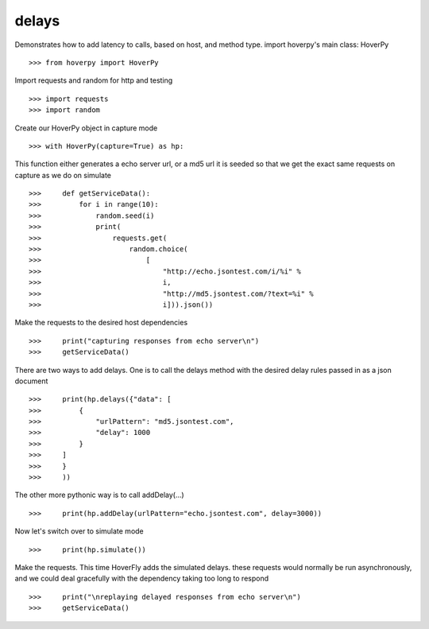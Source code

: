 .. _delays

======
delays
======

Demonstrates how to add latency to calls, based on host, and method type. import hoverpy's main class: HoverPy 

::

>>> from hoverpy import HoverPy


Import requests and random for http and testing 

::

>>> import requests
>>> import random


Create our HoverPy object in capture mode 

::

>>> with HoverPy(capture=True) as hp:


This function either generates a echo server url, or a md5 url it is seeded so that we get the exact same requests on capture as we do on simulate 

::

>>>     def getServiceData():
>>>         for i in range(10):
>>>             random.seed(i)
>>>             print(
>>>                 requests.get(
>>>                     random.choice(
>>>                         [
>>>                             "http://echo.jsontest.com/i/%i" %
>>>                             i,
>>>                             "http://md5.jsontest.com/?text=%i" %
>>>                             i])).json())


Make the requests to the desired host dependencies 

::

>>>     print("capturing responses from echo server\n")
>>>     getServiceData()


There are two ways to add delays. One is to call the delays method with the desired delay rules passed in as a json document 

::

>>>     print(hp.delays({"data": [
>>>         {
>>>             "urlPattern": "md5.jsontest.com",
>>>             "delay": 1000
>>>         }
>>>     ]
>>>     }
>>>     ))


The other more pythonic way is to call addDelay(...) 

::

>>>     print(hp.addDelay(urlPattern="echo.jsontest.com", delay=3000))


Now let's switch over to simulate mode 

::

>>>     print(hp.simulate())


Make the requests. This time HoverFly adds the simulated delays. these requests would normally be run asynchronously, and we could deal gracefully with the dependency taking too long to respond 

::

>>>     print("\nreplaying delayed responses from echo server\n")
>>>     getServiceData()


